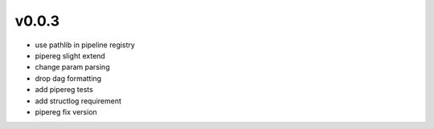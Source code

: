 v0.0.3
------

- use pathlib in pipeline registry
- pipereg slight extend
- change param parsing
- drop dag formatting
- add pipereg tests
- add structlog requirement
- pipereg fix version

